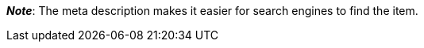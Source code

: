 ifdef::manual[]
Enter a meta description for the item (max. 350 characters).
endif::manual[]

ifdef::import[]
Enter a meta description for the item into your CSV file (max. 350 characters).

*_Default value_*: No default value

*_Permitted import values_*: Alpha-numeric

[TIP]
Also use the drop-down list to select the language.

You can find the result of the import in the back end menu: xref:item:managing-items.adoc#50[Item » Edit item » [Open item] » Tab: Texts » Entry field: Meta description]
endif::import[]

ifdef::export[]
The item’s meta description.

[TIP]
Click on icon:sign-in[role="darkGrey"] and decide which language version of the text should be exported.
If you select the option *As specified in the export settings*, then the language version specified in the xref:data:elastic-export.adoc#800[format settings] will be exported.

Corresponds to the option in the menu: xref:item:managing-items.adoc#50[Item » Edit item » [Open item] » Tab: Texts » Entry field: Meta description]
endif::export[]

ifdef::catalogue[]
The item’s meta description.
Corresponds to the option in the menu: xref:item:managing-items.adoc#50[Item » Edit item » [Open item] » Tab: Texts » Entry field: Meta description]

Once you’ve added this data field, you can use the drop-down list to specify which language version of the text should be exported.
endif::catalogue[]

*_Note_*: The meta description makes it easier for search engines to find the item.
